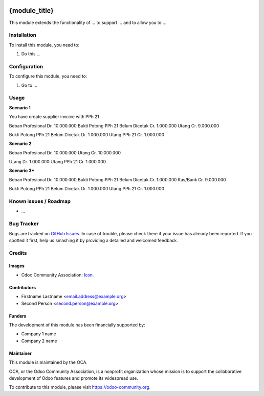 .. image:: https://img.shields.io/badge/licence-AGPL--3-blue.svg
   :target: http://www.gnu.org/licenses/agpl-3.0-standalone.html
   :alt: License: AGPL-3

==============
{module_title}
==============

This module extends the functionality of ... to support ...
and to allow you to ...

Installation
============

To install this module, you need to:

#. Do this ...

Configuration
=============

To configure this module, you need to:

#. Go to ...

.. figure:: path/to/local/image.png
   :alt: alternative description
   :width: 600 px

Usage
=====


**Scenario 1**

You have create supplier invoice with PPh 21

Beban Profesional                   Dr. 10.000.000
Bukti Potong PPh 21 Belum Dicetak       Cr. 1.000.000
Utang                                   Cr. 9.000.000

Bukti Potong PPh 21 Belum Dicetak   Dr. 1.000.000
Utang PPh 21                            Cr. 1.000.000

**Scenario 2**

Beban Profesional                   Dr. 10.000.000
Utang                                   Cr. 10.000.000

Utang                               Dr. 1.000.000
Utang PPh 21                            Cr. 1.000.000


**Scenario 3***

Beban Profesional                   Dr. 10.000.000
Bukti Potong PPh 21 Belum Dicetak       Cr. 1.000.000
Kas/Bank                                Cr. 9.000.000

Bukti Potong PPh 21 Belum Dicetak   Dr. 1.000.000
Utang PPh 21                            Cr. 1.000.000

Known issues / Roadmap
======================

* ...

Bug Tracker
===========

Bugs are tracked on `GitHub Issues
<https://github.com/OCA/{project_repo}/issues>`_. In case of trouble, please
check there if your issue has already been reported. If you spotted it first,
help us smashing it by providing a detailed and welcomed feedback.

Credits
=======

Images
------

* Odoo Community Association: `Icon <https://github.com/OCA/maintainer-tools/blob/master/template/module/static/description/icon.svg>`_.

Contributors
------------

* Firstname Lastname <email.address@example.org>
* Second Person <second.person@example.org>

Funders
-------

The development of this module has been financially supported by:

* Company 1 name
* Company 2 name

Maintainer
----------

.. image:: https://odoo-community.org/logo.png
   :alt: Odoo Community Association
   :target: https://odoo-community.org

This module is maintained by the OCA.

OCA, or the Odoo Community Association, is a nonprofit organization whose
mission is to support the collaborative development of Odoo features and
promote its widespread use.

To contribute to this module, please visit https://odoo-community.org.
